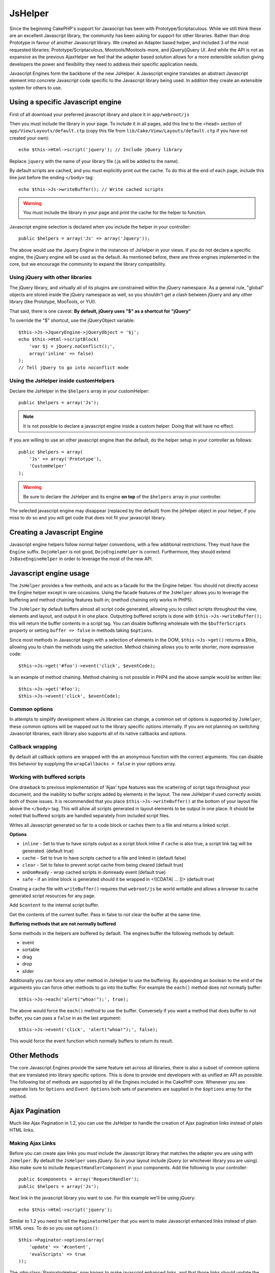 JsHelper
########

.. php:class:: JsHelper(View $view, array $settings = array())

Since the beginning CakePHP's support for Javascript has been with
Prototype/Scriptaculous. While we still think these are an
excellent Javascript library, the community has been asking for
support for other libraries. Rather than drop Prototype in favour
of another Javascript library. We created an Adapter based helper,
and included 3 of the most requested libraries.
Prototype/Scriptaculous, Mootools/Mootools-more, and jQuery/jQuery
UI. And while the API is not as expansive as the previous
AjaxHelper we feel that the adapter based solution allows for a
more extensible solution giving developers the power and
flexibility they need to address their specific application needs.

Javascript Engines form the backbone of the new JsHelper. A
Javascript engine translates an abstract Javascript element into
concrete Javascript code specific to the Javascript library being
used. In addition they create an extensible system for others to
use.


Using a specific Javascript engine
==================================

First of all download your preferred javascript library and place
it in ``app/webroot/js``

Then you must include the library in your page. To include it in
all pages, add this line to the <head> section of
``app/View/Layouts/default.ctp`` (copy this file from
``lib/Cake/View/Layouts/default.ctp`` if you have not created your
own)::

    echo $this->Html->script('jquery'); // Include jQuery library

Replace ``jquery`` with the name of your library file (.js will be
added to the name).

By default scripts are cached, and you must explicitly print out
the cache. To do this at the end of each page, include this line
just before the ending ``</body>`` tag::

    echo $this->Js->writeBuffer(); // Write cached scripts

.. warning::

    You must include the library in your page and print the cache for
    the helper to function.

Javascript engine selection is declared when you include the helper
in your controller::

    public $helpers = array('Js' => array('Jquery'));

The above would use the Jquery Engine in the instances of JsHelper
in your views. If you do not declare a specific engine, the jQuery
engine will be used as the default. As mentioned before, there are
three engines implemented in the core, but we encourage the
community to expand the library compatibility.

Using jQuery with other libraries
---------------------------------

The jQuery library, and virtually all of its plugins are
constrained within the jQuery namespace. As a general rule,
"global" objects are stored inside the jQuery namespace as well, so
you shouldn't get a clash between jQuery and any other library
(like Prototype, MooTools, or YUI).

That said, there is one caveat:
**By default, jQuery uses "$" as a shortcut for "jQuery"**

To override the "$" shortcut, use the jQueryObject variable::

    $this->Js->JqueryEngine->jQueryObject = '$j';
    echo $this->Html->scriptBlock(
        'var $j = jQuery.noConflict();', 
        array('inline' => false)
    );
    // Tell jQuery to go into noconflict mode

Using the JsHelper inside customHelpers
---------------------------------------

Declare the JsHelper in the ``$helpers`` array in your
customHelper::

    public $helpers = array('Js');

.. note::

    It is not possible to declare a javascript engine inside a custom
    helper. Doing that will have no effect.

If you are willing to use an other javascript engine than the
default, do the helper setup in your controller as follows::

    public $helpers = array(
        'Js' => array('Prototype'),
        'CustomHelper'
    );


.. warning::

    Be sure to declare the JsHelper and its engine **on top** of the
    ``$helpers`` array in your controller.

The selected javascript engine may disappear (replaced by the
default) from the jsHelper object in your helper, if you miss to do
so and you will get code that does not fit your javascript
library.

Creating a Javascript Engine
============================

Javascript engine helpers follow normal helper conventions, with a
few additional restrictions. They must have the ``Engine`` suffix.
``DojoHelper`` is not good, ``DojoEngineHelper`` is correct.
Furthermore, they should extend ``JsBaseEngineHelper`` in order to
leverage the most of the new API.

Javascript engine usage
=======================

The ``JsHelper`` provides a few methods, and acts as a facade for
the the Engine helper. You should not directly access the Engine
helper except in rare occasions. Using the facade features of the
``JsHelper`` allows you to leverage the buffering and method
chaining features built-in; (method chaining only works in PHP5).

The ``JsHelper`` by default buffers almost all script code
generated, allowing you to collect scripts throughout the view,
elements and layout, and output it in one place. Outputting
buffered scripts is done with ``$this->Js->writeBuffer();`` this
will return the buffer contents in a script tag. You can disable
buffering wholesale with the ``$bufferScripts`` property or setting
``buffer => false`` in methods taking ``$options``.

Since most methods in Javascript begin with a selection of elements
in the DOM, ``$this->Js->get()`` returns a $this, allowing you to
chain the methods using the selection. Method chaining allows you
to write shorter, more expressive code::
 
    $this->Js->get('#foo')->event('click', $eventCode);

Is an example of method chaining. Method chaining is not possible
in PHP4 and the above sample would be written like::

    $this->Js->get('#foo');
    $this->Js->event('click', $eventCode);

Common options
--------------

In attempts to simplify development where Js libraries can change,
a common set of options is supported by ``JsHelper``, these common
options will be mapped out to the library specific options
internally. If you are not planning on switching Javascript
libraries, each library also supports all of its native callbacks
and options.

Callback wrapping
-----------------

By default all callback options are wrapped with the an anonymous
function with the correct arguments. You can disable this behavior
by supplying the ``wrapCallbacks = false`` in your options array.

Working with buffered scripts
-----------------------------

One drawback to previous implementation of 'Ajax' type features was
the scattering of script tags throughout your document, and the
inability to buffer scripts added by elements in the layout. The
new JsHelper if used correctly avoids both of those issues. It is
recommended that you place ``$this->Js->writeBuffer()`` at the
bottom of your layout file above the ``</body>`` tag. This will
allow all scripts generated in layout elements to be output in one
place. It should be noted that buffered scripts are handled
separately from included script files.

.. php:method:: writeBuffer($options = array())

Writes all Javascript generated so far to a code block or caches
them to a file and returns a linked script.

**Options**

-  ``inline`` - Set to true to have scripts output as a script
   block inline if ``cache`` is also true, a script link tag will be
   generated. (default true)
-  ``cache`` - Set to true to have scripts cached to a file and
   linked in (default false)
-  ``clear`` - Set to false to prevent script cache from being
   cleared (default true)
-  ``onDomReady`` - wrap cached scripts in domready event (default
   true)
-  ``safe`` - if an inline block is generated should it be wrapped
   in <![CDATA[ ... ]]> (default true)

Creating a cache file with ``writeBuffer()`` requires that
``webroot/js`` be world writable and allows a browser to cache
generated script resources for any page.

.. php:method:: buffer($content)

Add ``$content`` to the internal script buffer.

.. php:method:: getBuffer($clear = true)

Get the contents of the current buffer. Pass in false to not clear
the buffer at the same time.

**Buffering methods that are not normally buffered**

Some methods in the helpers are buffered by default. The engines
buffer the following methods by default:

-  event
-  sortable
-  drag
-  drop
-  slider

Additionally you can force any other method in JsHelper to use the
buffering. By appending an boolean to the end of the arguments you
can force other methods to go into the buffer. For example the
``each()`` method does not normally buffer::

    $this->Js->each('alert("whoa!");', true);

The above would force the ``each()`` method to use the buffer.
Conversely if you want a method that does buffer to not buffer, you
can pass a ``false`` in as the last argument::

    $this->Js->event('click', 'alert("whoa!");', false);

This would force the event function which normally buffers to
return its result.

Other Methods
=============

The core Javascript Engines provide the same feature set across all
libraries, there is also a subset of common options that are
translated into library specific options. This is done to provide
end developers with as unified an API as possible. The following
list of methods are supported by all the Engines included in the
CakePHP core. Whenever you see separate lists for ``Options`` and
``Event Options`` both sets of parameters are supplied in the
``$options`` array for the method.

.. php:method:: object($data, $options = array())

    Serializes ``$data`` into JSON.  This method is a proxy for ``json_encode()``
    with a few extra features added via the ``$options`` parameter.

    **Options:**

    -  ``prefix`` - String prepended to the returned data.
    -  ``postfix`` - String appended to the returned data.

    **Example Use**::
    
        $json = $this->Js->object($data);

.. php:method:: sortable($options = array())

    Sortable generates a javascript snippet to make a set of elements
    (usually a list) drag and drop sortable.

    The normalized options are:

    **Options**

    -  ``containment`` - Container for move action
    -  ``handle`` - Selector to handle element. Only this element will
       start sort action.
    -  ``revert`` - Whether or not to use an effect to move sortable
       into final position.
    -  ``opacity`` - Opacity of the placeholder
    -  ``distance`` - Distance a sortable must be dragged before
       sorting starts.

    **Event Options**

    -  ``start`` - Event fired when sorting starts
    -  ``sort`` - Event fired during sorting
    -  ``complete`` - Event fired when sorting completes.

    Other options are supported by each Javascript library, and you
    should check the documentation for your javascript library for more
    detailed information on its options and parameters.

    **Example Use**::
    
        $this->Js->get('#my-list');
        $this->Js->sortable(array(
            'distance' => 5,
            'containment' => 'parent',
            'start' => 'onStart',
            'complete' => 'onStop',
            'sort' => 'onSort',
            'wrapCallbacks' => false
        ));

    Assuming you were using the jQuery engine, you would get the
    following code in your generated Javascript block
    
    .. code-block:: javascript

        $("#myList").sortable({containment:"parent", distance:5, sort:onSort, start:onStart, stop:onStop});

.. php:method:: request($url, $options = array())

    Generate a javascript snippet to create an ``XmlHttpRequest`` or
    'AJAX' request.

    **Event Options**

    -  ``complete`` - Callback to fire on complete.
    -  ``success`` - Callback to fire on success.
    -  ``before`` - Callback to fire on request initialization.
    -  ``error`` - Callback to fire on request failure.

    **Options**

    -  ``method`` - The method to make the request with defaults to GET
       in more libraries
    -  ``async`` - Whether or not you want an asynchronous request.
    -  ``data`` - Additional data to send.
    -  ``update`` - Dom id to update with the content of the request.
    -  ``type`` - Data type for response. 'json' and 'html' are
       supported. Default is html for most libraries.
    -  ``evalScripts`` - Whether or not <script> tags should be
       eval'ed.
    -  ``dataExpression`` - Should the ``data`` key be treated as a
       callback. Useful for supplying ``$options['data']`` as another
       Javascript expression.

    **Example use**::

        $this->Js->event(
            'click',
            $this->Js->request(
                array('action' => 'foo', 'param1'),
                array('async' => true, 'update' => '#element')
            )
        );

.. php:method:: get($selector)

    Set the internal 'selection' to a CSS selector. The active
    selection is used in subsequent operations until a new selection is
    made::
    
        $this->Js->get('#element');

    The ``JsHelper`` now will reference all other element based methods
    on the selection of ``#element``. To change the active selection,
    call ``get()`` again with a new element.

.. php:method:: set(mixed $one, mixed $two = null)

    Pass variables into Javascript. Allows you to set variables that will be 
    output when the buffer is fetched with :php:meth:`JsHelper::getBuffer()` or 
    :php:meth:`JsHelper::writeBuffer()`. The Javascript variable used to output 
    set variables can be controlled with :php:attr:`JsHelper::$setVariable`.

.. php:method:: drag($options = array())

    Make an element draggable.

    **Options**

    -  ``handle`` - selector to the handle element.
    -  ``snapGrid`` - The pixel grid that movement snaps to, an
       array(x, y)
    -  ``container`` - The element that acts as a bounding box for the
       draggable element.

    **Event Options**

    -  ``start`` - Event fired when the drag starts
    -  ``drag`` - Event fired on every step of the drag
    -  ``stop`` - Event fired when dragging stops (mouse release)

    **Example use**::

        $this->Js->get('#element');
        $this->Js->drag(array(
            'container' => '#content',
            'start' => 'onStart',
            'drag' => 'onDrag',
            'stop' => 'onStop',
            'snapGrid' => array(10, 10),
            'wrapCallbacks' => false
        ));

    If you were using the jQuery engine the following code would be
    added to the buffer
    
    .. code-block:: javascript

        $("#element").draggable({containment:"#content", drag:onDrag, grid:[10,10], start:onStart, stop:onStop});

.. php:method:: drop($options = array())

    Make an element accept draggable elements and act as a dropzone for
    dragged elements.

    **Options**

    -  ``accept`` - Selector for elements this droppable will accept.
    -  ``hoverclass`` - Class to add to droppable when a draggable is
       over.

    **Event Options**

    -  ``drop`` - Event fired when an element is dropped into the drop
       zone.
    -  ``hover`` - Event fired when a drag enters a drop zone.
    -  ``leave`` - Event fired when a drag is removed from a drop zone
       without being dropped.

    **Example use**::

        $this->Js->get('#element');
        $this->Js->drop(array(
            'accept' => '.items',
            'hover' => 'onHover',
            'leave' => 'onExit',
            'drop' => 'onDrop',
            'wrapCallbacks' => false
        ));

    If you were using the jQuery engine the following code would be
    added to the buffer
    
    .. code-block:: javascript

        $("#element").droppable({accept:".items", drop:onDrop, out:onExit, over:onHover});

    .. note::

        Droppables in Mootools function differently from other libraries.
        Droppables are implemented as an extension of Drag. So in addition
        to making a get() selection for the droppable element. You must
        also provide a selector rule to the draggable element. Furthermore,
        Mootools droppables inherit all options from Drag.

.. php:method:: slider($options = array())

    Create snippet of Javascript that converts an element into a slider
    ui widget. See your libraries implementation for additional usage
    and features.

    **Options**

    -  ``handle`` - The id of the element used in sliding.
    -  ``direction`` - The direction of the slider either 'vertical' or
       'horizontal'
    -  ``min`` - The min value for the slider.
    -  ``max`` - The max value for the slider.
    -  ``step`` - The number of steps or ticks the slider will have.
    -  ``value`` - The initial offset of the slider.

    **Events**

    -  ``change`` - Fired when the slider's value is updated
    -  ``complete`` - Fired when the user stops sliding the handle

    **Example use**::

        $this->Js->get('#element');
        $this->Js->slider(array(
            'complete' => 'onComplete',
            'change' => 'onChange',
            'min' => 0,
            'max' => 10,
            'value' => 2,
            'direction' => 'vertical',
            'wrapCallbacks' => false
        ));

    If you were using the jQuery engine the following code would be
    added to the buffer
    
    .. code-block:: javascript

        $("#element").slider({change:onChange, max:10, min:0, orientation:"vertical", stop:onComplete, value:2});

.. php:method:: effect($name, $options = array())

    Creates a basic effect. By default this method is not buffered and
    returns its result.

    **Supported effect names**

    The following effects are supported by all JsEngines

    -  ``show`` - reveal an element.
    -  ``hide`` - hide an element.
    -  ``fadeIn`` - Fade in an element.
    -  ``fadeOut`` - Fade out an element.
    -  ``slideIn`` - Slide an element in.
    -  ``slideOut`` - Slide an element out.

    **Options**

    -  ``speed`` - Speed at which the animation should occur. Accepted
       values are 'slow', 'fast'. Not all effects use the speed option.

    **Example use**

    If you were using the jQuery engine::

        $this->Js->get('#element');
        $result = $this->Js->effect('fadeIn');

        // $result contains $("#foo").fadeIn();

.. php:method:: event($type, $content, $options = array())

    Bind an event to the current selection. ``$type`` can be any of the
    normal DOM events or a custom event type if your library supports
    them. ``$content`` should contain the function body for the
    callback. Callbacks will be wrapped with
    ``function (event) { ... }`` unless disabled with the
    ``$options``.

    **Options**

    -  ``wrap`` - Whether you want the callback wrapped in an anonymous
       function. (defaults to true)
    -  ``stop`` - Whether you want the event to stopped. (defaults to
       true)

    **Example use**::
    
        $this->Js->get('#some-link');
        $this->Js->event('click', $this->Js->alert('hey you!'));

    If you were using the jQuery library you would get the following
    Javascript code:
    
    .. code-block:: javascript

        $('#some-link').bind('click', function (event) {
            alert('hey you!');
            return false;
        });

    You can remove the ``return false;`` by passing setting the
    ``stop`` option to false::

        $this->Js->get('#some-link');
        $this->Js->event('click', $this->Js->alert('hey you!'), array('stop' => false));

    If you were using the jQuery library you would the following
    Javascript code would be added to the buffer. Note that the default
    browser event is not cancelled:
    
    .. code-block:: javascript

        $('#some-link').bind('click', function (event) {
            alert('hey you!');
        });

.. php:method:: domReady($callback)

    Creates the special 'DOM ready' event. :php:func:`JsHelper::writeBuffer()`
    automatically wraps the buffered scripts in a domReady method.

.. php:method:: each($callback)

    Create a snippet that iterates over the currently selected
    elements, and inserts ``$callback``.

    **Example**::

        $this->Js->get('div.message');
        $this->Js->each('$(this).css({color: "red"});');

    Using the jQuery engine would create the following Javascript:
    
    .. code-block:: javascript

        $('div.message').each(function () { $(this).css({color: "red"}); });

.. php:method:: alert($message)

    Create a javascript snippet containing an ``alert()`` snippet. By
    default, ``alert`` does not buffer, and returns the script
    snippet.::

        $alert = $this->Js->alert('Hey there');

.. php:method:: confirm($message)

    Create a javascript snippet containing a ``confirm()`` snippet. By
    default, ``confirm`` does not buffer, and returns the script
    snippet.::

        $alert = $this->Js->confirm('Are you sure?');

.. php:method:: prompt($message, $default)

    Create a javascript snippet containing a ``prompt()`` snippet. By
    default, ``prompt`` does not buffer, and returns the script
    snippet.::

        $prompt = $this->Js->prompt('What is your favorite color?', 'blue');

.. php:method:: submit($caption = null, $options = array())

    Create a submit input button that enables ``XmlHttpRequest``
    submitted forms. Options can include
    both those for :php:func:`FormHelper::submit()` and JsBaseEngine::request(),
    JsBaseEngine::event();

    Forms submitting with this method, cannot send files. Files do not
    transfer over ``XmlHttpRequest``
    and require an iframe, or other more specialized setups that are
    beyond the scope of this helper.

    **Options**

    -  ``url`` - The url you wish the XHR request to submit to.
    -  ``confirm`` - Confirm message displayed before sending the
       request. Using confirm, does not replace any ``before`` callback
       methods in the generated XmlHttpRequest.
    -  ``buffer`` - Disable the buffering and return a script tag in
       addition to the link.
    -  ``wrapCallbacks`` - Set to false to disable automatic callback
       wrapping.

    **Example use**::

        echo $this->Js->submit('Save', array('update' => '#content'));

    Will create a submit button with an attached onclick event. The
    click event will be buffered by default.::

        echo $this->Js->submit('Save', array('update' => '#content', 'div' => false, 'type' => 'json', 'async' => false));

    Shows how you can combine options that both
    :php:func:`FormHelper::submit()` and :php:func:`JsHelper::request()` when using submit.

.. php:method:: link($title, $url = null, $options = array())

    Create an html anchor element that has a click event bound to it.
    Options can include both those for :php:func:`HtmlHelper::link()` and
    :php:func:`JsHelper::request()`, :php:func:`JsHelper::event()`, ``$options``
    is a :term:`html attributes` array that are appended to the generated 
    anchor element. If an option is not part of the standard attributes 
    or ``$htmlAttributes`` it will be passed to :php:func:`JsHelper::request()` 
    as an option. If an id is not supplied, a randomly generated one will be
    created for each link generated.

    **Options**

    -  ``confirm`` - Generate a confirm() dialog before sending the
       event.
    -  ``id`` - use a custom id.
    -  ``htmlAttributes`` - additional non-standard htmlAttributes.
       Standard attributes are class, id, rel, title, escape, onblur and
       onfocus.
    -  ``buffer`` - Disable the buffering and return a script tag in
       addition to the link.

    **Example use**::

        echo $this->Js->link('Page 2', array('page' => 2), array('update' => '#content'));

    Will create a link pointing to ``/page:2`` and updating #content
    with the response.

    You can use the ``htmlAttributes`` option to add in additional
    custom attributes.::

        echo $this->Js->link('Page 2', array('page' => 2), array(
            'update' => '#content',
            'htmlAttributes' => array('other' => 'value')
        ));

        // Creates the following html
        <a href="/posts/index/page:2" other="value">Page 2</a>

.. php:method:: serializeForm($options = array())

    Serialize the form attached to $selector. Pass ``true`` for $isForm
    if the current selection is a form element. Converts the form or
    the form element attached to the current selection into a
    string/json object (depending on the library implementation) for
    use with XHR operations.

    **Options**

    -  ``isForm`` - is the current selection a form, or an input?
       (defaults to false)
    -  ``inline`` - is the rendered statement going to be used inside
       another JS statement? (defaults to false)

    Setting inline == false allows you to remove the trailing ``;``.
    This is useful when you need to serialize a form element as part of
    another Javascript operation, or use the serialize method in an
    Object literal.

.. php:method:: redirect($url)

    Redirect the page to ``$url`` using ``window.location``.

.. php:method:: value($value)

    Converts a PHP-native variable of any type to a JSON-equivalent
    representation. Escapes any string values into JSON compatible
    strings. UTF-8 characters will be escaped.

.. _ajax-pagination:

Ajax Pagination
===============

Much like Ajax Pagination in 1.2, you can use the JsHelper to
handle the creation of Ajax pagination links instead of plain HTML
links.

Making Ajax Links
-----------------

Before you can create ajax links you must include the Javascript
library that matches the adapter you are using with ``JsHelper``.
By default the ``JsHelper`` uses jQuery. So in your layout include
jQuery (or whichever library you are using). Also make sure to
include ``RequestHandlerComponent`` in your components. Add the
following to your controller::

    public $components = array('RequestHandler');
    public $helpers = array('Js');

Next link in the javascript library you want to use. For this
example we'll be using jQuery::

    echo $this->Html->script('jquery');

Similar to 1.2 you need to tell the ``PaginatorHelper`` that you
want to make Javascript enhanced links instead of plain HTML ones.
To do so you use ``options()``::
    
    $this->Paginator->options(array(
        'update' => '#content',
        'evalScripts' => true
    ));

The :php:class:`PaginatorHelper` now knows to make javascript enhanced
links, and that those links should update the ``#content`` element.
Of course this element must exist, and often times you want to wrap
``$content_for_layout`` with a div matching the id used for the
``update`` option. You also should set ``evalScripts`` to true if
you are using the Mootools or Prototype adapters, without
``evalScripts`` these libraries will not be able to chain requests
together. The ``indicator`` option is not supported by ``JsHelper``
and will be ignored.

You then create all the links as needed for your pagination
features. Since the ``JsHelper`` automatically buffers all
generated script content to reduce the number of ``<script>`` tags
in your source code you **must** call write the buffer out. At the
bottom of your view file. Be sure to include::

    echo $this->Js->writeBuffer();

If you omit this you will **not** be able to chain ajax pagination
links. When you write the buffer, it is also cleared, so you don't
have worry about the same Javascript being output twice.

Adding effects and transitions
------------------------------

Since ``indicator`` is no longer supported, you must add any
indicator effects yourself::

    <!DOCTYPE html>
    <html>
        <head>
            <?php echo $this->Html->script('jquery'); ?>
            //more stuff here.
        </head>
        <body>
        <div id="content">
            <?php echo $content_for_layout; ?>
        </div>
        <?php echo $this->Html->image('indicator.gif', array('id' => 'busy-indicator')); ?>
        </body>
    </html>

Remember to place the indicator.gif file inside app/webroot/img
folder. You may see a situation where the indicator.gif displays
immediately upon the page load. You need to put in this css
``#busy-indicator { display:none; }`` in your main css file.

With the above layout, we've included an indicator image file, that
will display a busy indicator animation that we will show and hide
with the ``JsHelper``. To do that we need to update our
``options()`` function::

    $this->Paginator->options(array(
        'update' => '#content',
        'evalScripts' => true,
        'before' => $this->Js->get('#busy-indicator')->effect('fadeIn', array('buffer' => false)),
        'complete' => $this->Js->get('#busy-indicator')->effect('fadeOut', array('buffer' => false)),
    ));

This will show/hide the busy-indicator element before and after the
``#content`` div is updated. Although ``indicator`` has been
removed, the new features offered by ``JsHelper`` allow for more
control and more complex effects to be created.


.. meta::
    :title lang=en: JsHelper
    :description lang=en: The Js Helper supports the javascript libraries Prototype, jQuery and Mootools and provides methods for manipulating javascript.
    :keywords lang=en: js helper,javascript,cakephp jquery,cakephp mootools,cakephp prototype,cakephp jquery ui,cakephp scriptaculous,cakephp javascript,javascript engine
